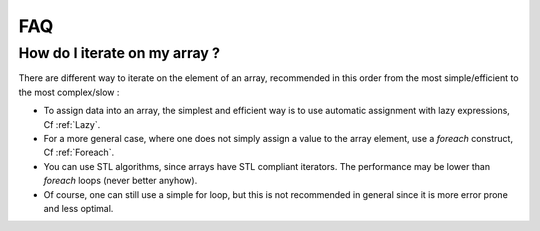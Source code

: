 .. highlight:: c
 
FAQ
======

How do I iterate on my array ?
-----------------------------------


There are different way to iterate on the element of an array, recommended in this order from the most simple/efficient to the most complex/slow : 

* To assign data into an array, the simplest and efficient way is to use 
  automatic assignment with lazy expressions, Cf :ref:`Lazy`.

* For a more general case, where one does not simply assign a value to the array element, 
  use a *foreach* construct, Cf :ref:`Foreach`.

* You can use STL algorithms, since arrays have STL compliant iterators.
  The performance may be lower than *foreach* loops (never better anyhow).

* Of course, one can still use a simple for loop, but this is not recommended in general
  since it is more error prone and less optimal.
  

